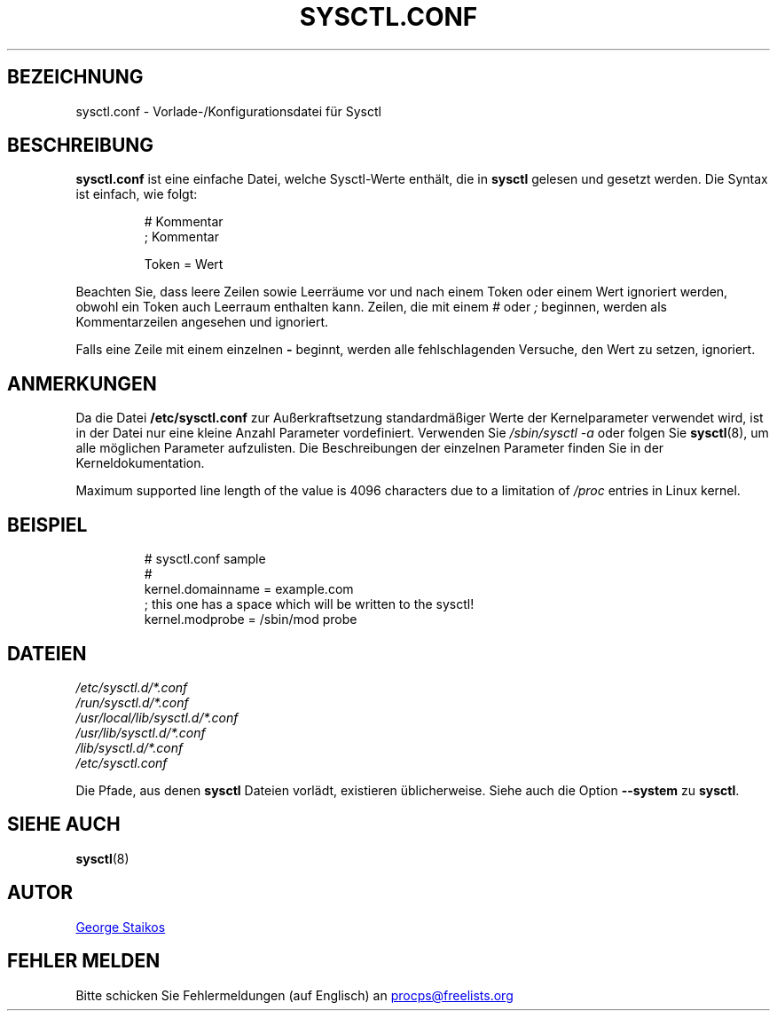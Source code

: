 .\" Copyright 1999, George Staikos (staikos@0wned.org)
.\" This file may be used subject to the terms and conditions of the
.\" GNU General Public License Version 2, or any later version
.\" at your option, as published by the Free Software Foundation.
.\" This program is distributed in the hope that it will be useful,
.\" but WITHOUT ANY WARRANTY; without even the implied warranty of
.\" MERCHANTABILITY or FITNESS FOR A PARTICULAR PURPOSE. See the
.\" GNU General Public License for more details."
.\"*******************************************************************
.\"
.\" This file was generated with po4a. Translate the source file.
.\"
.\"*******************************************************************
.TH SYSCTL.CONF 5 "15. September 2021" procps\-ng Dateiformate
.SH BEZEICHNUNG
sysctl.conf \- Vorlade\-/Konfigurationsdatei für Sysctl
.SH BESCHREIBUNG
\fBsysctl.conf\fP ist eine einfache Datei, welche Sysctl\-Werte enthält, die in
\fBsysctl\fP gelesen und gesetzt werden. Die Syntax ist einfach, wie folgt:
.RS
.sp
.nf
.ne 7
# Kommentar
; Kommentar

Token = Wert
.fi
.RE
.PP
Beachten Sie, dass leere Zeilen sowie Leerräume vor und nach einem Token
oder einem Wert ignoriert werden, obwohl ein Token auch Leerraum enthalten
kann. Zeilen, die mit einem \fI#\fP oder \fI;\fP beginnen, werden als
Kommentarzeilen angesehen und ignoriert.

Falls eine Zeile mit einem einzelnen \fB\-\fP beginnt, werden alle
fehlschlagenden Versuche, den Wert zu setzen, ignoriert.

.SH ANMERKUNGEN
Da die Datei \fB/etc/sysctl.conf\fP zur Außerkraftsetzung standardmäßiger Werte
der Kernelparameter verwendet wird, ist in der Datei nur eine kleine Anzahl
Parameter vordefiniert. Verwenden Sie \fI/sbin/sysctl\ \-a\fP oder folgen Sie
\fBsysctl\fP(8), um alle möglichen Parameter aufzulisten. Die Beschreibungen
der einzelnen Parameter finden Sie in der Kerneldokumentation.

Maximum supported line length of the value is 4096 characters due to a
limitation of \fI/proc\fP entries in Linux kernel.
.SH BEISPIEL
.RS
.sp
.nf
.ne 7
# sysctl.conf sample
#
  kernel.domainname = example.com
; this one has a space which will be written to the sysctl!
  kernel.modprobe = /sbin/mod probe
.fi
.RE
.PP
.SH DATEIEN
\fI/etc/sysctl.d/*.conf\fP
.br
\fI/run/sysctl.d/*.conf\fP
.br
\fI/usr/local/lib/sysctl.d/*.conf\fP
.br
\fI/usr/lib/sysctl.d/*.conf\fP
.br
\fI/lib/sysctl.d/*.conf\fP
.br
\fI/etc/sysctl.conf\fP

Die Pfade, aus denen \fBsysctl\fP Dateien vorlädt, existieren
üblicherweise. Siehe auch die Option \fB\-\-system\fP zu \fBsysctl\fP.
.SH "SIEHE AUCH"
\fBsysctl\fP(8)
.SH AUTOR
.UR staikos@0wned.org
George Staikos
.UE
.SH "FEHLER MELDEN"
Bitte schicken Sie Fehlermeldungen (auf Englisch) an
.MT procps@freelists.org
.ME
